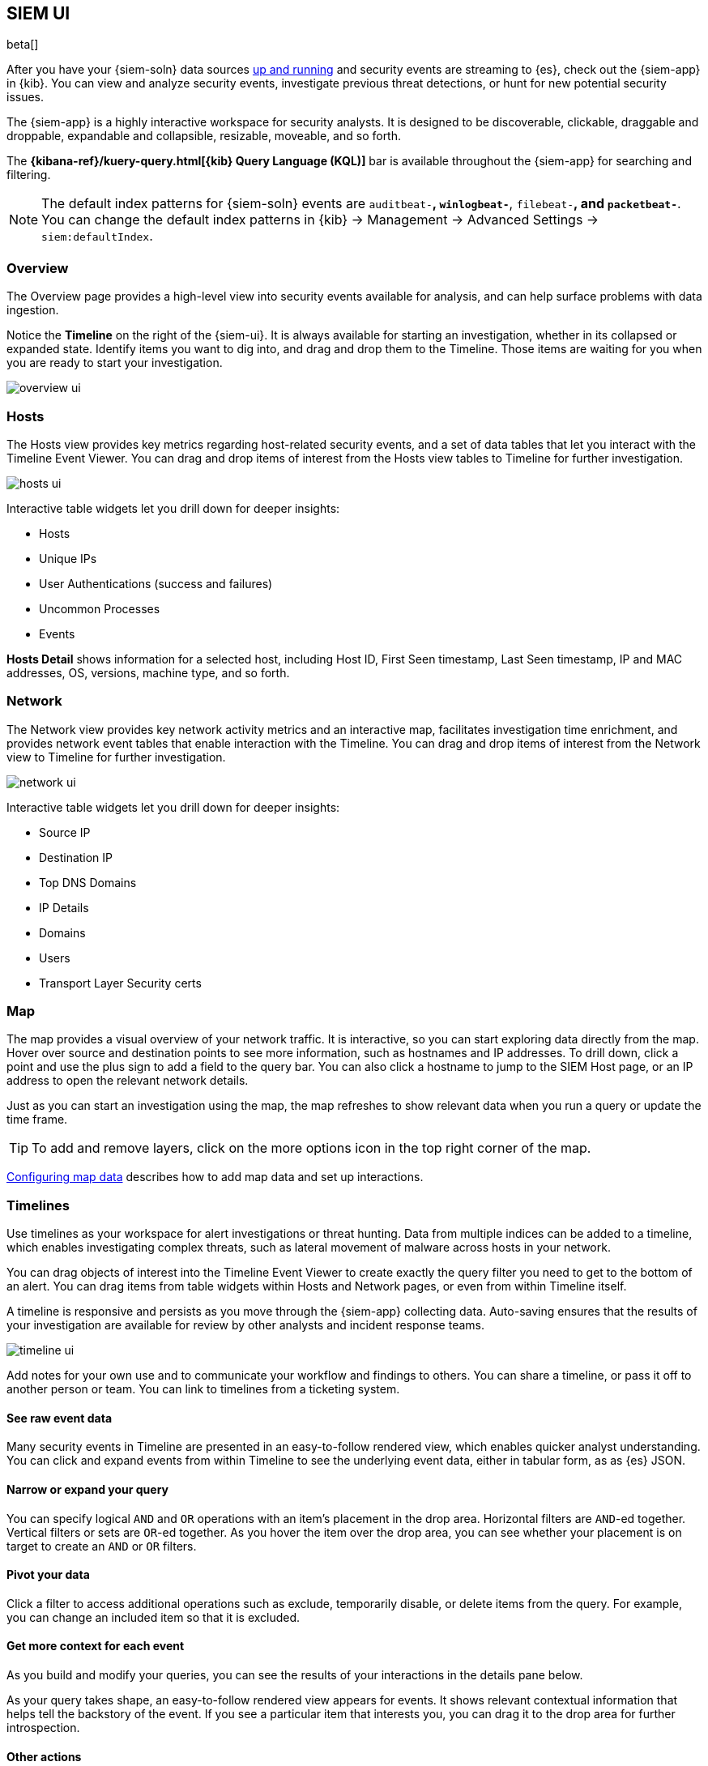 [[siem-ui-overview]]
[role="xpack"]
== SIEM UI

beta[]

After you have your {siem-soln} data sources <<install-siem,up and running>> and
security events are streaming to {es}, check out the {siem-app} in {kib}. You
can view and analyze security events, investigate previous threat detections, or
hunt for new potential security issues.

The {siem-app} is a highly interactive workspace for security analysts. It is
designed to be discoverable, clickable, draggable and droppable, expandable and
collapsible, resizable, moveable, and so forth.

The *{kibana-ref}/kuery-query.html[{kib} Query Language (KQL)]* bar is available
throughout the {siem-app} for searching and filtering.

NOTE: The default index patterns for {siem-soln} events are `auditbeat-*`, `winlogbeat-*`,
`filebeat-*`, and `packetbeat-*`. You can change the default index patterns in
{kib} -> Management -> Advanced Settings -> `siem:defaultIndex`.


[float]
[[siem-overview-ui]]
=== Overview

The Overview page provides a high-level view into security events available
for analysis, and can help surface problems with data ingestion.

Notice the *Timeline* on the right of the {siem-ui}. It is always available for
starting an investigation, whether in its collapsed or expanded state. Identify
items you want to dig into, and drag and drop them to the Timeline. Those items
are waiting for you when you are ready to start your investigation.

[role="screenshot"]
image::overview-ui.png[]

[float]
[[hosts-ui]]
=== Hosts

The Hosts view provides key metrics regarding host-related security
events, and a set of data tables that let you interact with the Timeline Event
Viewer. You can drag and drop items of interest from the Hosts view tables to
Timeline for further investigation.

[role="screenshot"]
image::hosts-ui.png[]

Interactive table widgets let you drill down for deeper insights:

* Hosts
* Unique IPs
* User Authentications (success and failures)
* Uncommon Processes
* Events


*Hosts Detail* shows information for a selected host, including
Host ID, First Seen timestamp, Last Seen timestamp, IP and MAC addresses, OS,
versions, machine type, and so forth.

[float]
[[network-ui]]
=== Network

The Network view provides key network activity metrics and an interactive map,
facilitates investigation time enrichment, and provides network event tables that
enable interaction with the Timeline. You can drag and drop items of interest from
the Network view to Timeline for further investigation.

[role="screenshot"]
image::network-ui.png[]

Interactive table widgets let you drill down for deeper insights:

* Source IP
* Destination IP
* Top DNS Domains
* IP Details
* Domains
* Users
* Transport Layer Security certs

[float]
[[map-ui]]
=== Map
The map provides a visual overview of your network traffic. It is interactive,
so you can start exploring data directly from the map. Hover over source and
destination points to see more information, such as hostnames and IP addresses.
To drill down, click a point and use the plus sign to add a field to the
query bar. You can also click a hostname to jump to the SIEM Host page, or
an IP address to open the relevant network details.

Just as you can start an investigation using the map, the map refreshes to show
relevant data when you run a query or update the time frame.

TIP: To add and remove layers, click on the more options icon in the top right
corner of the map.

<<conf-map-ui>> describes how to add map data and set up interactions.

[float]
[[timelines-ui]]
=== Timelines

Use timelines as your workspace for alert investigations or threat hunting.
Data from multiple indices can be added to a timeline, which enables
investigating complex threats, such as lateral movement of malware across hosts
in your network.

You can drag objects of interest into the Timeline Event Viewer to create
exactly the query filter you need to get to the bottom of an alert. You can drag
items from table widgets within Hosts and Network pages, or even from within
Timeline itself.

A timeline is responsive and persists as you move through the {siem-app}
collecting data. Auto-saving ensures that the results of your investigation are
available for review by other analysts and incident response teams.


[role="screenshot"]
image::timeline-ui.png[]

Add notes for your own use and to communicate your workflow and findings to
others. You can share a timeline, or pass it off to another person or team. You
can link to timelines from a ticketing system.


[float]
[[raw]]
==== See raw event data

Many security events in Timeline are presented in an easy-to-follow rendered
view, which enables quicker analyst understanding. You can click and expand
events from within Timeline to see the underlying event data, either in tabular
form, as as {es} JSON.

[float]
[[narrow-expand]]
==== Narrow or expand your query

You can specify logical `AND` and `OR` operations with an item's placement in
the drop area. Horizontal filters are `AND`-ed together. Vertical filters or
sets are `OR`-ed together. As you hover the item over the drop area, you can see
whether your placement is on target to create an `AND` or `OR` filters.

[float]
[[pivot]]
==== Pivot your data

Click a filter to access additional operations such as exclude, temporarily
disable, or delete items from the query. For example, you can change an included
item so that it is excluded.

[float]
[[row-renderer]]
==== Get more context for each event

As you build and modify your queries, you can see the results of your
interactions in the details pane below.

As your query takes shape, an easy-to-follow rendered view appears for events. It
shows relevant contextual information that helps tell the backstory of the
event. If you see a particular item that interests you, you can drag it to the
drop area for further introspection.

[float]
[[other]]
==== Other actions

The Timeline is flexible and highly interactive.  As you would expect, the
{siem-app} lets you:

* add, remove, reorder, or resize Timeline columns.
* save, open, and list Timelines
* add notes to individual events
* add investigation notes for the whole Timeline
* pin events to the Timeline for persistence

Try clicking to expand or collapse items, or dragging and dropping them to other
areas to see what happens. Are there interactions that you would expect to see
that aren't present?  Let us know. We welcome your input.

[[conf-map-ui]]
=== Configuring map data

Depending on your {kib} setup, to display and interact with data on the map you
might need to:

* <<geoip-data, Add geographical IP data to events>>
* <<private-network>>
* <<map-links, Format index fields as URL links>>

[float]
[[geoip-data]]
==== Add geoIP data

If you are not using Beats to ship your data, add the relevant index patterns to
Kibana (Management -> Index patterns) and the SIEM app (Management -> Advanced
settings -> SIEM default index). When the ECS {ecs-ref}/ecs-geo.html[source.geo.location
and destination.geo.location] fields are mapped, network data is displayed on
the map.

If you use Beats, configure a geoIP processor to add data to the relevant fields:

[[geo-pipeleine]]
. Define an ingest node pipeline that uses one or more `geoIP` processors to add
location information to events. For example, use the Console in {kib} to create
the following pipeline:
+
--
[source,json]
----
PUT _ingest/pipeline/geoip-info
{
  "description": "Add geoip info",
  "processors": [
    {
      "geoip": {
        "field": "client.ip",
        "target_field": "client.geo",
        "ignore_missing": true
      }
    },
    {
      "geoip": {
        "field": "source.ip",
        "target_field": "source.geo",
        "ignore_missing": true
      }
    },
    {
      "geoip": {
        "field": "destination.ip",
        "target_field": "destination.geo",
        "ignore_missing": true
      }
    },
    {
      "geoip": {
        "field": "server.ip",
        "target_field": "server.geo",
        "ignore_missing": true
      }
    },
    {
      "geoip": {
        "field": "host.ip",
        "target_field": "host.geo",
        "ignore_missing": true
      }
    }
  ]
}
----
//CONSOLE
--
+
In this example, the pipeline ID is `geoip-info`. `field` specifies the field
that contains the IP address to use for the geographical lookup, and
`target_field` is the field that will hold the geographical information.
`"ignore_missing": true` configures the pipeline to continue processing when
it encounters an event that doesn't have the specified field.

. In your Beats configuration files, add the pipeline to the `output.elasticsearch`
tag:
+
[source,yml]
----------------------------------
  output.elasticsearch:
    hosts: ["localhost:9200"]
    pipeline: geoip-info <1>
----------------------------------
<1> The value of this field must be the same as the ingest pipeline name in
<<geo-pipeleine, step 1>> (`geoip-info` in this example).

[float]
[[private-network]]
==== Map your internal network

If you want to add your network’s internal IP addresses to the map, define geo
location fields under the `processors` tag in the Beats configuration files
on your hosts:

[source,yml]
----------------------------------
  processors:
   - add_host_metadata:
   - add_cloud_metadata: ~
   - add_fields:
       when.network.source.ip: <private/IP address> <1>
       fields:
         source.geo.location:
           lat: <latitude coordinate>
           lon: <longitude coordinate>
       target: ''
   - add_fields:
       when.network.destination.ip: <private/IP address>
       fields:
         destination.geo.location:
           lat: <latitude coordinate>
           lon: <longitude coordinate>
       target: ''
----------------------------------
<1> For the IP address, you can use either `private` or CIDR notation.
+
TIP: You can also enrich your data with other
{packetbeat-ref}/add-host-metadata.html[host fields].

[float]
[[map-links]]
==== Define map field links

To jump from the map to specific Host and IP Details pages,
{kibana-ref}/field-formatters-string.html[format] these fields in all {siem-soln}
indices as URL links:

* `host.name`
* `source.ip`
* `destination.ip`


. Go to *Management* -> *Index Patterns*.

. Select the relevant index pattern.

. Edit the the index's `host.name` field.

.. From the *Format* drop-down list, select _Url_.

.. From the *Type* drop-down list, select _Link_.

.. In the *Url template* field, enter:
+
[source,url]
----------------------------------
  <KibanaURL>/app/siem#/link-to/hosts/{{value}} <1>
----------------------------------
<1> `<KibanaURL>` is the URL of your Kibana server.

.. In the Label template field, enter `{{value}}`.
+
[role="screenshot"]
image::field-ui.png[]

. Repeat step 3 for the `source.ip` and `destination.ip` index fields,
using the following *Url template*:
+
[source,url]
----------------------------------
  <KibanaURL>/app/siem#/network/ip/{{value}}
----------------------------------
